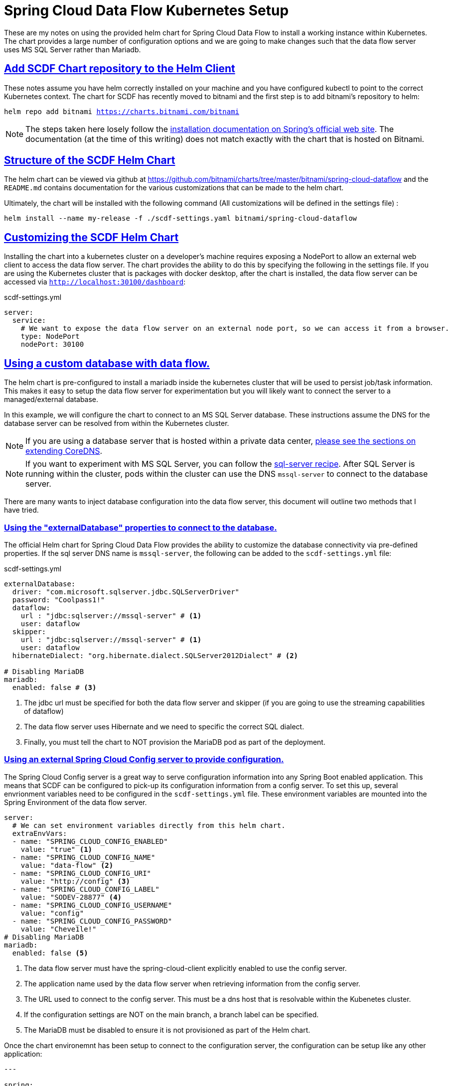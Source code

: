 :sectlinks:
:sectanchors:
:stylesheet: asciidoctor.css
:imagesdir: ./images
// If not rendered on github, we use fonts for the captions, otherwise, we assign github emojis. DO NOT PUT A BLANK LINE BEFORE THIS, the ICONS don't render.
ifndef::env-github[]
:icons: font
endif::[]
ifdef::env-github[]
:important-caption: :exclamation:
:warning-caption: :x:
:caution-caption: :hand:
:note-caption: :bulb:
:tip-caption: :mag:
endif::[]

= Spring Cloud Data Flow Kubernetes Setup

These are my notes on using the provided helm chart for Spring Cloud Data Flow to install a working instance within Kubernetes. The chart
provides a large number of configuration options and we are going to make changes such that the data flow server uses MS SQL Server rather
than Mariadb. 

== Add SCDF Chart repository to the Helm Client

These notes assume you have helm correctly installed on your machine and you have configured kubectl to point to the correct Kubernetes context.
The chart for SCDF has recently moved to bitnami and the first step is to add bitnami's repository to helm:

`helm repo add bitnami https://charts.bitnami.com/bitnami`

NOTE: The steps taken here losely follow the https://dataflow.spring.io/docs/installation/kubernetes/helm/[installation documentation on Spring's official web site]. The documentation (at the time of this writing) does not match exactly with the chart that is hosted on Bitnami.


== Structure of the SCDF Helm Chart

The helm chart can be viewed via github at https://github.com/bitnami/charts/tree/master/bitnami/spring-cloud-dataflow[https://github.com/bitnami/charts/tree/master/bitnami/spring-cloud-dataflow]
and the `README.md` contains documentation for the various customizations that can be made to the helm chart.


Ultimately, the chart will be installed with the following command (All customizations will be defined in the settings file) : 

`helm install --name my-release -f ./scdf-settings.yaml bitnami/spring-cloud-dataflow`

== Customizing the SCDF Helm Chart

Installing the chart into a kubernetes cluster on a developer's machine requires exposing a NodePort to allow an external web client to access the data flow server.
The chart provides the ability to do this by specifying the following in the settings file. If you are using the Kubernetes cluster that is packages with docker
desktop, after the chart is installed, the data flow server can be accessed via `http://localhost:30100/dashboard`:

scdf-settings.yml
```
server:
  service:
    # We want to expose the data flow server on an external node port, so we can access it from a browser.
    type: NodePort
    nodePort: 30100
```

== Using a custom database with data flow.

The helm chart is pre-configured to install a mariadb inside the kubernetes cluster that will be used to persist job/task information. This makes it easy to setup the data flow server for experimentation but you will likely want to connect the server to a managed/external database.

In this example, we will configure the chart to connect to an MS SQL Server database. These instructions assume the DNS for the database server can be resolved from within the Kubernetes cluster.

NOTE: If you are using a database server that is hosted within a private data center, link:../../README{outfilesuffix}#kubernetes-dns-setup[please see the sections on extending CoreDNS].

NOTE: If you want to experiment with MS SQL Server, you can follow the link:../sql-server/sql-server-on-kubernetes{outfilesuffix}[sql-server recipe]. After SQL Server is running within the cluster, pods within the cluster can use the DNS `mssql-server` to connect to the database server.

There are many wants to inject database configuration into the data flow server, this document will outline two methods that I have tried.

=== Using the "externalDatabase" properties to connect to the database.

The official Helm chart for Spring Cloud Data Flow provides the ability to customize the database connectivity via pre-defined properties. If the sql server DNS name is `mssql-server`, the following can be added to the `scdf-settings.yml` file:

scdf-settings.yml
```
externalDatabase:
  driver: "com.microsoft.sqlserver.jdbc.SQLServerDriver"
  password: "Coolpass1!"
  dataflow:
    url : "jdbc:sqlserver://mssql-server" # <1>
    user: dataflow
  skipper:
    url : "jdbc:sqlserver://mssql-server" # <1>
    user: dataflow
  hibernateDialect: "org.hibernate.dialect.SQLServer2012Dialect" # <2>

# Disabling MariaDB
mariadb:
  enabled: false # <3>
```
<1> The jdbc url must be specified for both the data flow server and skipper (if you are going to use the streaming capabilities of dataflow)
<2> The data flow server uses Hibernate and we need to specific the correct SQL dialect.
<3> Finally, you must tell the chart to NOT provision the MariaDB pod as part of the deployment.

=== Using an external Spring Cloud Config server to provide configuration.

The Spring Cloud Config server is a great way to serve configuration information into any Spring Boot enabled application. This means that SCDF can be configured to pick-up its configuration information from a config server. To set this up, several envrionment variables need to be configured in the `scdf-settings.yml` file. These environment variables are mounted into the Spring Environment of the data flow server.

```
server:
  # We can set environment variables directly from this helm chart.
  extraEnvVars:
  - name: "SPRING_CLOUD_CONFIG_ENABLED"
    value: "true" <1>
  - name: "SPRING_CLOUD_CONFIG_NAME"
    value: "data-flow" <2>
  - name: "SPRING_CLOUD_CONFIG_URI"
    value: "http://config" <3>
  - name: "SPRING_CLOUD_CONFIG_LABEL"
    value: "SODEV-28877" <4>
  - name: "SPRING_CLOUD_CONFIG_USERNAME"
    value: "config"
  - name: "SPRING_CLOUD_CONFIG_PASSWORD"
    value: "Cheve1le!"
# Disabling MariaDB
mariadb:
  enabled: false <5>
```
<1> The data flow server must have the spring-cloud-client explicitly enabled to use the config server.
<2> The application name used by the data flow server when retrieving information from the config server.
<3> The URL used to connect to the config server. This must be a dns host that is resolvable within the Kubenetes cluster.
<4> If the configuration settings are NOT on the main branch, a branch label can be specified.
<5> The MariaDB must be disabled to ensure it is not provisioned as part of the Helm chart.

Once the chart environemnt has been setup to connect to the configuration server, the configuration can be setup like any other application:

```
---

spring:
  datasource:
    driver: "com.microsoft.sqlserver.jdbc.SQLServerDriver"
    url: "jdbc:sqlserver://mssql-server"
    user: "dataflow"
    password: "Coolpass1!"
  jpa:
    properties:
      hibernate:
        dialect: "org.hibernate.dialect.SQLServer2012Dialect"
```
